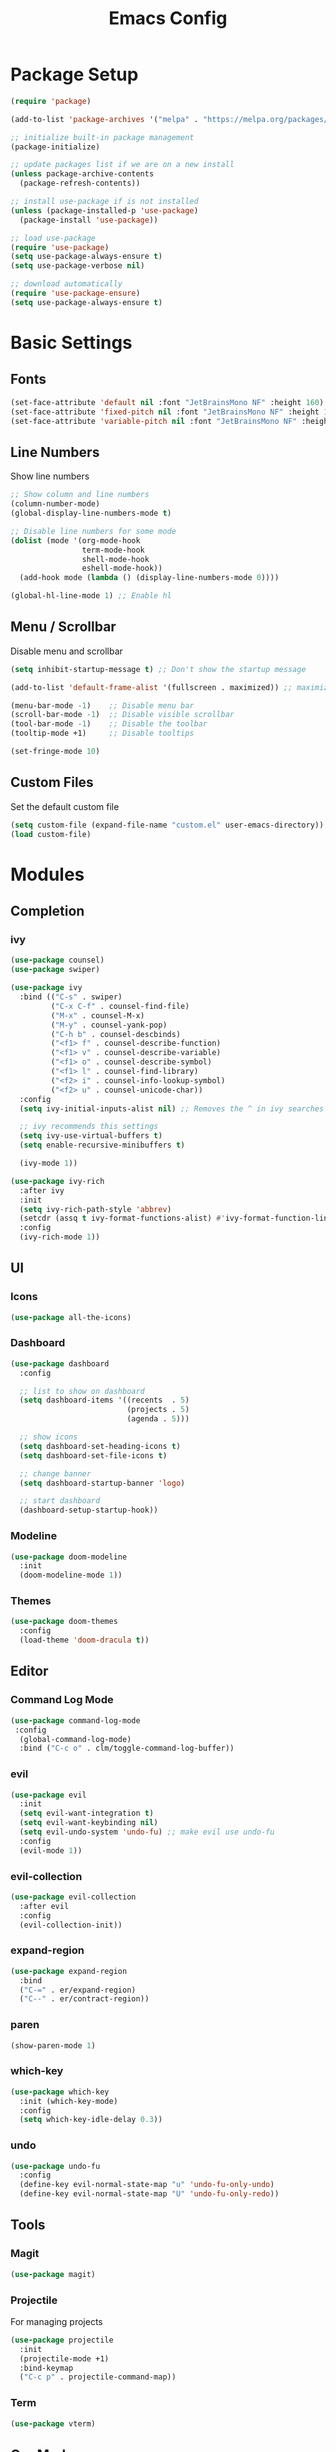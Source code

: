 #+TITLE: Emacs Config
#+PROPERTY: header-args :tangle ./init.el

* Package Setup
#+begin_src emacs-lisp
  (require 'package)

  (add-to-list 'package-archives '("melpa" . "https://melpa.org/packages/"))

  ;; initialize built-in package management
  (package-initialize)

  ;; update packages list if we are on a new install
  (unless package-archive-contents
    (package-refresh-contents))

  ;; install use-package if is not installed
  (unless (package-installed-p 'use-package)
    (package-install 'use-package))

  ;; load use-package
  (require 'use-package)
  (setq use-package-always-ensure t)
  (setq use-package-verbose nil)

  ;; download automatically
  (require 'use-package-ensure)
  (setq use-package-always-ensure t)
#+end_src


* Basic Settings
** Fonts

#+begin_src emacs-lisp
  (set-face-attribute 'default nil :font "JetBrainsMono NF" :height 160)
  (set-face-attribute 'fixed-pitch nil :font "JetBrainsMono NF" :height 160)
  (set-face-attribute 'variable-pitch nil :font "JetBrainsMono NF" :height 160)
#+end_src

** Line Numbers
Show line numbers

#+begin_src emacs-lisp
  ;; Show column and line numbers
  (column-number-mode)
  (global-display-line-numbers-mode t)

  ;; Disable line numbers for some mode
  (dolist (mode '(org-mode-hook
                  term-mode-hook
                  shell-mode-hook
                  eshell-mode-hook))
    (add-hook mode (lambda () (display-line-numbers-mode 0))))

  (global-hl-line-mode 1) ;; Enable hl
#+end_src

** Menu / Scrollbar
Disable menu and scrollbar

#+begin_src emacs-lisp
  (setq inhibit-startup-message t) ;; Don't show the startup message

  (add-to-list 'default-frame-alist '(fullscreen . maximized)) ;; maximize window

  (menu-bar-mode -1)    ;; Disable menu bar
  (scroll-bar-mode -1)  ;; Disable visible scrollbar
  (tool-bar-mode -1)    ;; Disable the toolbar
  (tooltip-mode +1)     ;; Disable tooltips

  (set-fringe-mode 10)
#+end_src

** Custom Files
Set the default custom file

#+begin_src emacs-lisp
  (setq custom-file (expand-file-name "custom.el" user-emacs-directory))
  (load custom-file)
#+end_src


* Modules
** Completion
*** ivy

#+begin_src emacs-lisp
  (use-package counsel)
  (use-package swiper)

  (use-package ivy
    :bind (("C-s" . swiper)
           ("C-x C-f" . counsel-find-file)
           ("M-x" . counsel-M-x)
           ("M-y" . counsel-yank-pop)
           ("C-h b" . counsel-descbinds)
           ("<f1> f" . counsel-describe-function)
           ("<f1> v" . counsel-describe-variable)
           ("<f1> o" . counsel-describe-symbol)
           ("<f1> l" . counsel-find-library)
           ("<f2> i" . counsel-info-lookup-symbol)
           ("<f2> u" . counsel-unicode-char))
    :config
    (setq ivy-initial-inputs-alist nil) ;; Removes the ^ in ivy searches

    ;; ivy recommends this settings
    (setq ivy-use-virtual-buffers t)
    (setq enable-recursive-minibuffers t)

    (ivy-mode 1))

  (use-package ivy-rich
    :after ivy
    :init
    (setq ivy-rich-path-style 'abbrev)
    (setcdr (assq t ivy-format-functions-alist) #'ivy-format-function-line)
    :config
    (ivy-rich-mode 1))
#+end_src

** UI
*** Icons

#+begin_src emacs-lisp
(use-package all-the-icons)
#+end_src

*** Dashboard

#+begin_src emacs-lisp
  (use-package dashboard
    :config

    ;; list to show on dashboard
    (setq dashboard-items '((recents  . 5)
                            (projects . 5)
                            (agenda . 5)))

    ;; show icons
    (setq dashboard-set-heading-icons t)
    (setq dashboard-set-file-icons t)

    ;; change banner
    (setq dashboard-startup-banner 'logo)

    ;; start dashboard
    (dashboard-setup-startup-hook))
#+end_src

*** Modeline

#+begin_src emacs-lisp
  (use-package doom-modeline
    :init
    (doom-modeline-mode 1))
#+end_src

*** Themes

#+begin_src emacs-lisp
  (use-package doom-themes
    :config
    (load-theme 'doom-dracula t))
#+end_src

** Editor
*** Command Log Mode

#+begin_src emacs-lisp
  (use-package command-log-mode
   :config
    (global-command-log-mode)
    :bind ("C-c o" . clm/toggle-command-log-buffer))
#+end_src

*** evil

#+begin_src emacs-lisp
  (use-package evil
    :init
    (setq evil-want-integration t)
    (setq evil-want-keybinding nil)
    (setq evil-undo-system 'undo-fu) ;; make evil use undo-fu
    :config
    (evil-mode 1))
#+end_src

*** evil-collection
#+begin_src emacs-lisp
  (use-package evil-collection
    :after evil
    :config
    (evil-collection-init))
#+end_src
*** expand-region
#+begin_src emacs-lisp
  (use-package expand-region
    :bind
    ("C-=" . er/expand-region)
    ("C--" . er/contract-region))
#+end_src
*** paren

#+begin_src emacs-lisp
  (show-paren-mode 1)
#+end_src

*** which-key
    
#+begin_src emacs-lisp
  (use-package which-key
    :init (which-key-mode)
    :config
    (setq which-key-idle-delay 0.3))
#+end_src

*** undo
#+begin_src emacs-lisp
(use-package undo-fu
  :config
  (define-key evil-normal-state-map "u" 'undo-fu-only-undo)
  (define-key evil-normal-state-map "U" 'undo-fu-only-redo))
#+end_src

** Tools
*** Magit

#+begin_src emacs-lisp
  (use-package magit)
#+end_src

*** Projectile
For managing projects

#+begin_src emacs-lisp
  (use-package projectile
    :init
    (projectile-mode +1)
    :bind-keymap
    ("C-c p" . projectile-command-map))
#+end_src

*** Term

#+begin_src emacs-lisp
  (use-package vterm)
#+end_src

** Org Mode
*** Basic Settings

#+begin_src emacs-lisp
  (setq org-startup-folded t)

  (setq org-startup-indented t) ;; ident for each level
  (setq org-startup-with-inline-images t)
#+end_src

*** org-superstar (Bullets)
    
#+begin_src emacs-lisp
  (use-package org-superstar
    :config
    (add-hook 'org-mode-hook (lambda () (org-superstar-mode 1))))
#+end_src

*** evil-org

#+begin_src emacs-lisp
  (use-package evil-org
    :ensure t
    :after org
    :hook (org-mode . (lambda () evil-org-mode))
    :config
    (require 'evil-org-agenda)
    (evil-org-agenda-set-keys))
#+end_src

*** Auto tangle org file (save and load automatically)
# Local Variables:
# eval: (add-hook 'after-save-hook (lambda ()(when (y-or-n-p "Tangle?")(org-babel-tangle) (message "Reloading file") (load-file user-init-file))) nil t)
# End:
